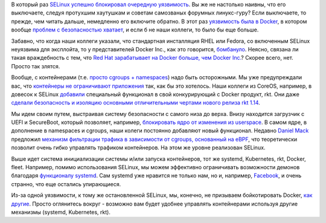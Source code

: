 .. title: Опять о SELinux и безопасности
.. slug: opiat-o-selinux-i-bezopasnosti
.. date: 2017-01-19 19:12:22 UTC+03:00
.. tags: security, selinux, systemd, docker, containers, facebook, coreos, redhat
.. category: 
.. link: 
.. description: 
.. type: text
.. author: Peter Lemenkov


В который раз `SELinux успешно блокировал очередную уязвимость <http://rhelblog.redhat.com/2017/01/13/selinux-mitigates-container-vulnerability/>`_. Вы же не настолько наивны, что его выключаете, следуя протухшим хаутушкам и советам самозваных форумных линукс-гуру? Если выключаете, то прежде, чем читать дальше, немедленно его включите обратно. В этот раз `уязвимость была в Docker <https://coreos.com/blog/cve-2016-9962.html>`_, в котором вообще `проблем с безопасностью хватает </content/docker-и-selinux/>`_, и если б не наши коллеги, то было бы еще больше.

Забавно, что когда наши коллеги указали, что стандартная инсталляция RHEL или Fedora, со включенным SELinux неуязвима для эксплойта, то у представителей Docker Inc., как это говорится, `бомбануло <https://news.ycombinator.com/item?id=13399271>`_. Неясно, связана ли такая враждебность с тем, что `Red Hat зарабатывает на Docker больше, чем Docker Inc. <http://www.techrepublic.com/article/why-red-hat-makes-more-money-on-docker-than-docker-does/>`_? Скорее всего, нет. Просто так злятся.

Вообще, с контейнерами (т.е. `просто <http://www.slideshare.net/jpetazzo/anatomy-of-a-container-namespaces-cgroups-some-filesystem-magic-linuxcon>`_ `cgroups + namespaces <https://jvns.ca/blog/2016/10/10/what-even-is-a-container/>`_) надо быть осторожными. Мы уже предупреждали вас, что `контейнеры не ограничивают приложения </content/Безопасность-docker-будущее/>`_ так, как бы это хотелось. Наши коллеги из CoreOS, например, в довесок к SELinux `добавили <https://coreos.com/blog/rkt-detect-privilege-escalation.html>`_ специальный функционал в свой конкурирующий с Docker продукт, rkt. Они даже `сделали безопасность и изоляцию основными отличительными чертами нового релиза rkt 1.14 <https://coreos.com/blog/rkt-container-engine-v1-14-0.html>`_. 

Мы идем своим путем, выстраивая систему безопасности с самого низа до верха. Внизу находится загрузчик с UEFI и SecureBoot, который позволяет, например, `блокировать ядро от изменения из userspace <http://lkml.iu.edu/hypermail/linux/kernel/1611.2/00678.html>`_. В самом ядре, в дополнение в namespaces и cgroups, наши колеги постоянно добавляют новый функционал. Недавно `Daniel
Mack <https://www.ohloh.net/accounts/zonque>`_ предложил `механизм фильтрации трафика в зависимости от cgroups, основанный на eBPF <https://www.mail-archive.com/netdev@vger.kernel.org/msg123447.html>`_, что теоретически позволит очень гибко управлять трафиком контейнеров. На этом же уровне реализован SELinux.

Выше идет система инициализации системы и/или запуска контейнеров, тот же systemd, Kubernetes, rkt, Docker, fleet. Например, помимо использования SELinux, мы можем эффективно ограничивать возможности демонов благодаря `функционалу systemd <https://lists.fedoraproject.org/archives/list/devel@lists.fedoraproject.org/message/UVKC7BGUC3T6TCWINUHKXGYXQ3QSYODQ/>`_. Сам systemd уже нравится не только нам, но и, например, `Facebook <https://maciej.lasyk.info/2016/Dec/16/systemd-231-latest-in-centos-7-thx-to-facebook/>`_, и очень странно, что еще остались упирающиеся. 

Из-за одной уязвимости, к тому же остановленной SELinux, мы, конечно, не призываем бойкотировать Docker, `как другие <http://www.boycottdocker.org/>`_. Просто оглянитесь вокруг - возможно вам будет удобнее управлять контейнерами используя другие механизмы (systemd, Kubernetes, rkt).
